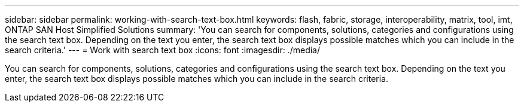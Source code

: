 ---
sidebar: sidebar
permalink: working-with-search-text-box.html
keywords: flash, fabric, storage, interoperability, matrix, tool, imt, ONTAP SAN Host Simplified Solutions
summary:  'You can search for components, solutions, categories and configurations using the search text box. Depending on the text you enter, the search text box displays possible matches which you can include in the search criteria.'
---
=  Work with search text box
:icons: font
:imagesdir: ./media/

[.lead]
You can search for components, solutions, categories and configurations using the search text box. Depending on the text you enter, the search text box displays possible matches which you can include in the search criteria.
